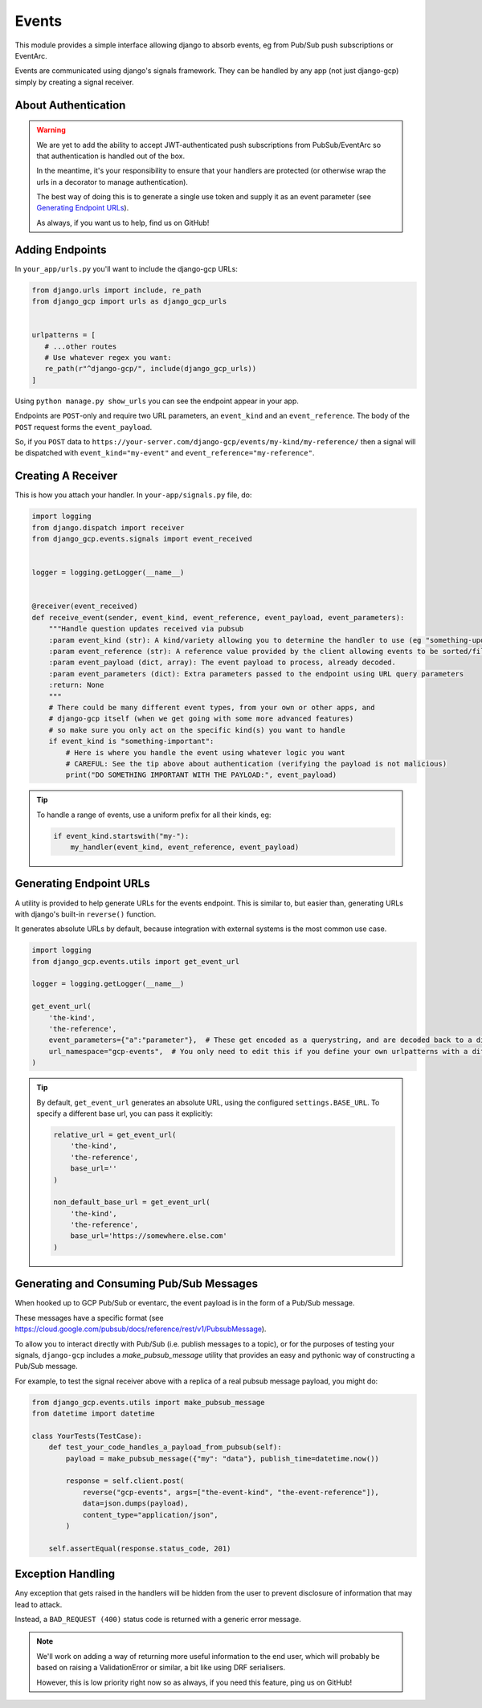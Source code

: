 .. _events:

Events
======

This module provides a simple interface allowing django to absorb events, eg from Pub/Sub push subscriptions or EventArc.

Events are communicated using django's signals framework. They can be handled by any app (not just django-gcp) simply by
creating a signal receiver.

About Authentication
--------------------

.. warning::

   We are yet to add the ability to accept JWT-authenticated push subscriptions from PubSub/EventArc
   so that authentication is handled out of the box.

   In the meantime, it's your responsibility to ensure that your handlers are protected (or otherwise wrap the
   urls in a decorator to manage authentication).

   The best way of doing this is to generate a single use token and supply it as an event parameter (see `Generating Endpoint URLs`_).

   As always, if you want us to help, find us on GitHub!


Adding Endpoints
----------------

In ``your_app/urls.py`` you'll want to include the django-gcp URLs:

.. code-block:: python

   from django.urls import include, re_path
   from django_gcp import urls as django_gcp_urls


   urlpatterns = [
      # ...other routes
      # Use whatever regex you want:
      re_path(r"^django-gcp/", include(django_gcp_urls))
   ]

Using ``python manage.py show_urls`` you can see the endpoint appear in your app.

Endpoints are ``POST``-only and require two URL parameters, an ``event_kind`` and an ``event_reference``. The body of the ``POST`` request forms the ``event_payload``.

So, if you ``POST`` data to ``https://your-server.com/django-gcp/events/my-kind/my-reference/`` then a signal will be dispatched
with ``event_kind="my-event"`` and ``event_reference="my-reference"``.

Creating A Receiver
-------------------

This is how you attach your handler. In ``your-app/signals.py`` file, do:

.. code-block:: python

   import logging
   from django.dispatch import receiver
   from django_gcp.events.signals import event_received


   logger = logging.getLogger(__name__)


   @receiver(event_received)
   def receive_event(sender, event_kind, event_reference, event_payload, event_parameters):
       """Handle question updates received via pubsub
       :param event_kind (str): A kind/variety allowing you to determine the handler to use (eg "something-update"). Required.
       :param event_reference (str): A reference value provided by the client allowing events to be sorted/filtered. Required.
       :param event_payload (dict, array): The event payload to process, already decoded.
       :param event_parameters (dict): Extra parameters passed to the endpoint using URL query parameters
       :return: None
       """
       # There could be many different event types, from your own or other apps, and
       # django-gcp itself (when we get going with some more advanced features)
       # so make sure you only act on the specific kind(s) you want to handle
       if event_kind is "something-important":
           # Here is where you handle the event using whatever logic you want
           # CAREFUL: See the tip above about authentication (verifying the payload is not malicious)
           print("DO SOMETHING IMPORTANT WITH THE PAYLOAD:", event_payload)

.. tip::

   To handle a range of events, use a uniform prefix for all their kinds, eg:

   .. code-block:: python

      if event_kind.startswith("my-"):
          my_handler(event_kind, event_reference, event_payload)

Generating Endpoint URLs
------------------------

A utility is provided to help generate URLs for the events endpoint.
This is similar to, but easier than, generating URLs with django's built-in ``reverse()`` function.

It generates absolute URLs by default, because integration with external systems is the most common use case.

.. code-block:: python

   import logging
   from django_gcp.events.utils import get_event_url

   logger = logging.getLogger(__name__)

   get_event_url(
       'the-kind',
       'the-reference',
       event_parameters={"a":"parameter"},  # These get encoded as a querystring, and are decoded back to a dict by the events endpoint. Keep it short!
       url_namespace="gcp-events",  # You only need to edit this if you define your own urlpatterns with a different namespace
   )

.. tip::

   By default, ``get_event_url`` generates an absolute URL, using the configured ``settings.BASE_URL``.
   To specify a different base url, you can pass it explicitly:

   .. code-block:: python

      relative_url = get_event_url(
          'the-kind',
          'the-reference',
          base_url=''
      )

      non_default_base_url = get_event_url(
          'the-kind',
          'the-reference',
          base_url='https://somewhere.else.com'
      )


Generating and Consuming Pub/Sub Messages
-----------------------------------------

When hooked up to GCP Pub/Sub or eventarc, the event payload is in the form of a Pub/Sub message.

These messages have a specific format (see https://cloud.google.com/pubsub/docs/reference/rest/v1/PubsubMessage).

To allow you to interact directly with Pub/Sub (i.e. publish messages to a topic), or for the purposes of testing your signals,
``django-gcp`` includes a `make_pubsub_message` utility that provides an easy and pythonic way of constructing a Pub/Sub message.

For example, to test the signal receiver above with a replica of a real pubsub message payload, you might do:

.. code-block:: python

    from django_gcp.events.utils import make_pubsub_message
    from datetime import datetime

    class YourTests(TestCase):
        def test_your_code_handles_a_payload_from_pubsub(self):
            payload = make_pubsub_message({"my": "data"}, publish_time=datetime.now())

            response = self.client.post(
                reverse("gcp-events", args=["the-event-kind", "the-event-reference"]),
                data=json.dumps(payload),
                content_type="application/json",
            )

        self.assertEqual(response.status_code, 201)


Exception Handling
------------------

Any exception that gets raised in the handlers will be hidden from the user
to prevent disclosure of information that may lead to attack.

Instead, a ``BAD_REQUEST (400)`` status code is returned with a generic error message.

.. note::
   We'll work on adding a way of returning more useful information to the end user,
   which will probably be based on raising a ValidationError or similar, a bit like
   using DRF serialisers.

   However, this is low priority right now so as always, if you need this feature,
   ping us on GitHub!
